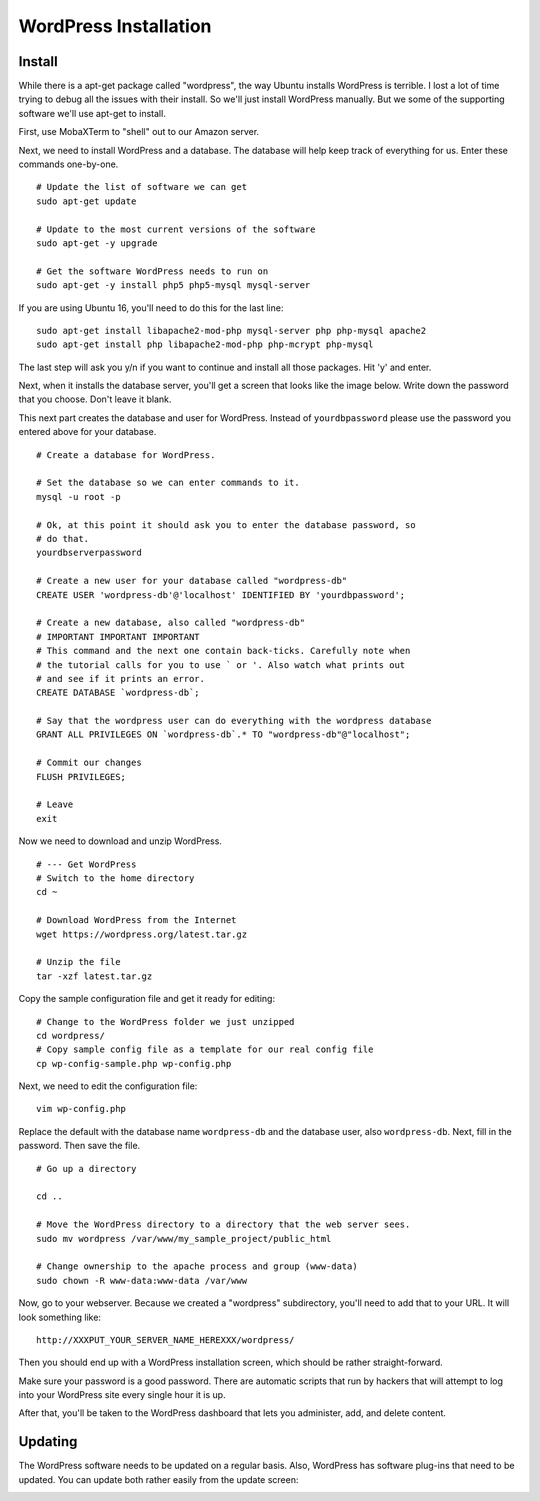 .. _InstallWordpress:

WordPress Installation
======================

Install
-------

While there is a apt-get package called "wordpress", the way Ubuntu installs
WordPress is terrible. I lost a lot of time trying to debug all the issues with
their install. So we'll just install WordPress manually. But we some of the
supporting software we'll use apt-get to install.

First, use MobaXTerm to "shell" out to our Amazon server.

Next, we need to install WordPress and a database. The database will help
keep track of everything for us. Enter these commands one-by-one.

::

    # Update the list of software we can get
    sudo apt-get update

    # Update to the most current versions of the software
    sudo apt-get -y upgrade

    # Get the software WordPress needs to run on
    sudo apt-get -y install php5 php5-mysql mysql-server

If you are using Ubuntu 16, you'll need to do this for the last line::

    sudo apt-get install libapache2-mod-php mysql-server php php-mysql apache2
    sudo apt-get install php libapache2-mod-php php-mcrypt php-mysql

The last step will ask you y/n if you want to continue and install all those
packages. Hit 'y' and enter.

Next, when it installs the database server, you'll get a screen that looks like the
image below. Write down the password that you choose. Don't leave it blank.

.. image:: my_sql_password.png
    :width: 640px
    :align: center

This next part creates the database and user for WordPress. Instead of
``yourdbpassword`` please use the password you entered above for your
database.

::

    # Create a database for WordPress.

    # Set the database so we can enter commands to it.
    mysql -u root -p

    # Ok, at this point it should ask you to enter the database password, so
    # do that.
    yourdbserverpassword

    # Create a new user for your database called "wordpress-db"
    CREATE USER 'wordpress-db'@'localhost' IDENTIFIED BY 'yourdbpassword';

    # Create a new database, also called "wordpress-db"
    # IMPORTANT IMPORTANT IMPORTANT
    # This command and the next one contain back-ticks. Carefully note when
    # the tutorial calls for you to use ` or '. Also watch what prints out
    # and see if it prints an error.
    CREATE DATABASE `wordpress-db`;

    # Say that the wordpress user can do everything with the wordpress database
    GRANT ALL PRIVILEGES ON `wordpress-db`.* TO "wordpress-db"@"localhost";

    # Commit our changes
    FLUSH PRIVILEGES;

    # Leave
    exit

Now we need to download and unzip WordPress.

::

    # --- Get WordPress
    # Switch to the home directory
    cd ~

    # Download WordPress from the Internet
    wget https://wordpress.org/latest.tar.gz

    # Unzip the file
    tar -xzf latest.tar.gz

Copy the sample configuration file and get it ready for editing::

    # Change to the WordPress folder we just unzipped
    cd wordpress/
    # Copy sample config file as a template for our real config file
    cp wp-config-sample.php wp-config.php


Next, we need to edit the configuration file::

    vim wp-config.php

Replace the default with the database name ``wordpress-db`` and the database
user, also ``wordpress-db``. Next, fill in the password. Then save the file.

.. image:: wp-config.png
    :width: 640px
    :align: center

::

    # Go up a directory

    cd ..

    # Move the WordPress directory to a directory that the web server sees.
    sudo mv wordpress /var/www/my_sample_project/public_html

    # Change ownership to the apache process and group (www-data)
    sudo chown -R www-data:www-data /var/www


Now, go to your webserver. Because we created a "wordpress" subdirectory, you'll
need to add that to your URL. It will look something like::

    http://XXXPUT_YOUR_SERVER_NAME_HEREXXX/wordpress/

Then you should end up with a WordPress installation screen, which should be
rather straight-forward.

Make sure your password is a good password. There are automatic scripts that
run by hackers that will attempt to log into your WordPress site every single
hour it is up.

.. image:: setup.png
    :width: 640px
    :align: center

After that, you'll be taken to the WordPress dashboard that lets you administer,
add, and delete content.

.. image:: dashboard.png
    :width: 640px
    :align: center

Updating
--------

The WordPress software needs to be updated on a regular basis. Also, WordPress
has software plug-ins that need to be updated. You can update both rather easily
from the update screen:

.. image:: updating.png
    :width: 500px
    :align: center

.. _WordPress: https://en.wikipedia.org/wiki/WordPress
.. _Content Management System: https://en.wikipedia.org/wiki/Content_management_system
